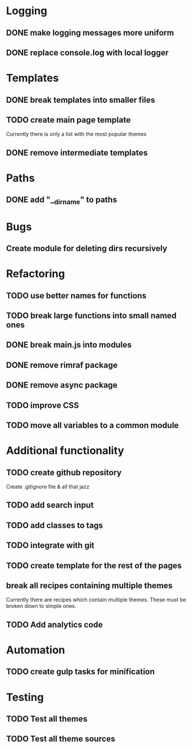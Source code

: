 * Logging
** DONE make logging messages more uniform
** DONE replace console.log with local logger

* Templates
** DONE break templates into smaller files
** TODO create main page template
   Currently there is only a list with the most popular themes
** DONE remove intermediate templates

* Paths
** DONE add "__dirname" to paths

* Bugs
** Create module for deleting dirs recursively

* Refactoring
** TODO use better names for functions
** TODO break large functions into small named ones
** DONE break main.js into modules
** DONE remove rimraf package
** DONE remove async package
** TODO improve CSS
** TODO move all variables to a common module

* Additional functionality
** TODO create github repository
   Create .gitignore file & all that jazz
** TODO add search input
** TODO add classes to tags
** TODO integrate with git
** TODO create template for the rest of the pages
** break all recipes containing multiple themes
   Currently there are recipes which contain multiple themes.
   These must be broken down to simple ones.
** TODO Add analytics code

* Automation
** TODO create gulp tasks for minification

* Testing
** TODO Test all themes
** TODO Test all theme sources
